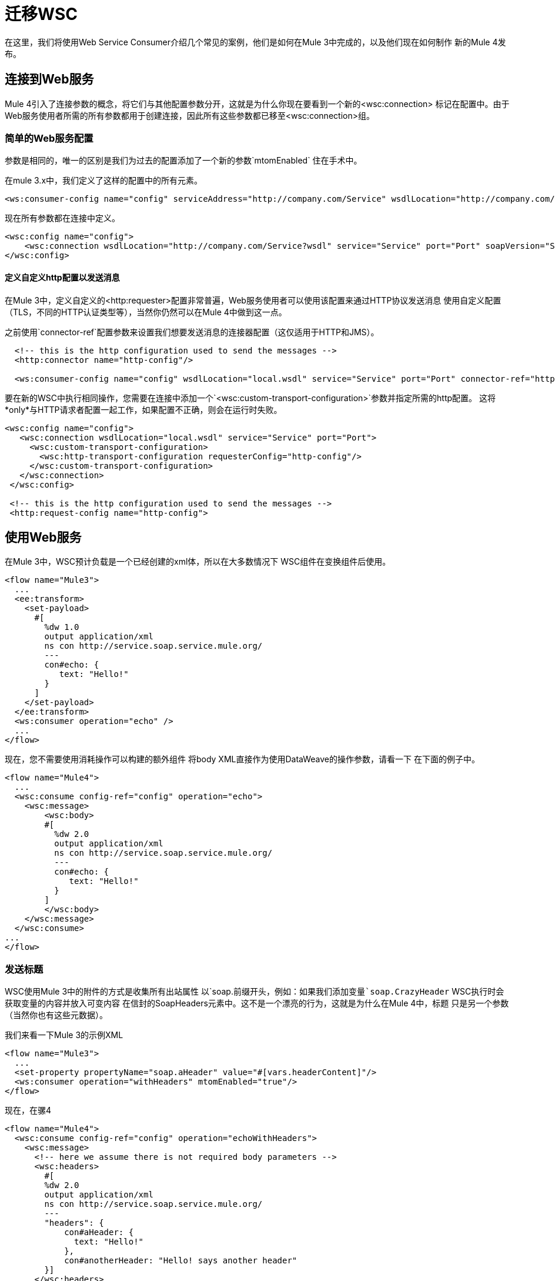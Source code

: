= 迁移WSC

在这里，我们将使用Web Service Consumer介绍几个常见的案例，他们是如何在Mule 3中完成的，以及他们现在如何制作
新的Mule 4发布。

== 连接到Web服务

Mule 4引入了连接参数的概念，将它们与其他配置参数分开，这就是为什么你现在要看到一个新的<wsc:connection>
标记在配置中。由于Web服务使用者所需的所有参数都用于创建连接，因此所有这些参数都已移至<wsc:connection>组。

=== 简单的Web服务配置

参数是相同的，唯一的区别是我们为过去的配置添加了一个新的参数`mtomEnabled`
住在手术中。

在mule 3.x中，我们定义了这样的配置中的所有元素。

[source, xml, linenums]
----
<ws:consumer-config name="config" serviceAddress="http://company.com/Service" wsdlLocation="http://company.com/Service?wsdl" service="Service" port="Port"/>
----

现在所有参数都在连接中定义。

[source, xml, linenums]
----
<wsc:config name="config">
    <wsc:connection wsdlLocation="http://company.com/Service?wsdl" service="Service" port="Port" soapVersion="SOAP_11" address="http://company.com/Service/endpoint"/>
</wsc:config>
----

==== 定义自定义http配置以发送消息

在Mule 3中，定义自定义的<http:requester>配置非常普遍，Web服务使用者可以使用该配置来通过HTTP协议发送消息
使用自定义配置（TLS，不同的HTTP认证类型等），当然你仍然可以在Mule 4中做到这一点。

之前使用`connector-ref`配置参数来设置我们想要发送消息的连接器配置（这仅适用于HTTP和JMS）。

[source, xml, linenums]
----
  <!-- this is the http configuration used to send the messages -->
  <http:connector name="http-config"/>

  <ws:consumer-config name="config" wsdlLocation="local.wsdl" service="Service" port="Port" connector-ref="http-config"/>
----

要在新的WSC中执行相同操作，您需要在连接中添加一个`<wsc:custom-transport-configuration>`参数并指定所需的http配置。
这将*only*与HTTP请求者配置一起工作，如果配置不正确，则会在运行时失败。

[source, xml, linenums]
----
<wsc:config name="config">
   <wsc:connection wsdlLocation="local.wsdl" service="Service" port="Port">
     <wsc:custom-transport-configuration>
       <wsc:http-transport-configuration requesterConfig="http-config"/>
     </wsc:custom-transport-configuration>
   </wsc:connection>
 </wsc:config>

 <!-- this is the http configuration used to send the messages -->
 <http:request-config name="http-config">
----

== 使用Web服务

在Mule 3中，WSC预计负载是一个已经创建的xml体，所以在大多数情况下
WSC组件在变换组件后使用。

[source, xml, linenums]
----
<flow name="Mule3">
  ...
  <ee:transform>
    <set-payload>
      #[
        %dw 1.0
        output application/xml
        ns con http://service.soap.service.mule.org/
        ---
        con#echo: {
           text: "Hello!"
        }
      ]
    </set-payload>
  </ee:transform>
  <ws:consumer operation="echo" />
  ...
</flow>
----

现在，您不需要使用消耗操作可以构建的额外组件
将body XML直接作为使用DataWeave的操作参数，请看一下
在下面的例子中。

[source, xml, linenums]
----
<flow name="Mule4">
  ...
  <wsc:consume config-ref="config" operation="echo">
    <wsc:message>
        <wsc:body>
        #[
          %dw 2.0
          output application/xml
          ns con http://service.soap.service.mule.org/
          ---
          con#echo: {
             text: "Hello!"
          }
        ]
        </wsc:body>
    </wsc:message>
  </wsc:consume>
...
</flow>
----

=== 发送标题

WSC使用Mule 3中的附件的方式是收集所有出站属性
以`soap.`前缀开头，例如：如果我们添加变量`soap.CrazyHeader`
WSC执行时会获取变量的内容并放入可变内容
在信封的SoapHeaders元素中。这不是一个漂亮的行为，这就是为什么在Mule 4中，标题
只是另一个参数（当然你也有这些元数据）。

我们来看一下Mule 3的示例XML

[source, xml, linenums]
----
<flow name="Mule3">
  ...
  <set-property propertyName="soap.aHeader" value="#[vars.headerContent]"/>
  <ws:consumer operation="withHeaders" mtomEnabled="true"/>
</flow>
----

现在，在骡4

[source, xml, linenums]
----
<flow name="Mule4">
  <wsc:consume config-ref="config" operation="echoWithHeaders">
    <wsc:message>
      <!-- here we assume there is not required body parameters -->
      <wsc:headers>
        #[
        %dw 2.0
        output application/xml
        ns con http://service.soap.service.mule.org/
        ---
        "headers": {
            con#aHeader: {
              text: "Hello!"
            },
            con#anotherHeader: "Hello! says another header"
        }]
      </wsc:headers>
    </wsc:message>
  </wsc:consume>
</flow>
----

可以使用DataWeave脚本直接在操作内部构建标题，因为
你有这个元数据，是非常容易做到的。

=== 添加附件

现在，在使用*MTOM attachments*的Mule 3中添加附件要容易得多
`set-attachment`组件用于创建新的出站附件并
信封体应该被构造为添加一个参考XOP参考
添加附件。

注意：mtomEnabled参数已从操作移至连接。

[source, xml, linenums]
----
<flow name="Mule3">
  ...
  <set-attachment attachmentName="attach" value="Hello!" contentType="text/plain"/>
  <ee:transform>
    <set-payload>
      #[
        %dw 1.0
        output application/xml
        ns con http://service.soap.service.mule.org/
        ns xop http://www.w3.org/2004/08/xop/include
        ---
        con#echo: {
           attachment: {
            xop: "cid:attach"
           }
        }
      ]
    </set-payload>
  </ee:transform>
  <ws:consumer operation="uploadAttachment" mtomEnabled="true"/>
  ...
</flow>
----

如果使用*Soap With Attachments*而不是使用MTOM，那是它的责任
骡子开发人员用Base64编码的内部附件构建身体
（DataWeave提供了一个这样的功能）

[source, xml, linenums]
----
<flow name="Mule3">
  ...
  <set-attachment attachmentName="attach" value="Hello!" contentType="text/plain"/>
  <ee:transform>
    <set-payload>
      #[
        %dw 1.0
        output application/xml
        ns con http://service.soap.service.mule.org/
        ns xop http://www.w3.org/2004/08/xop/include
        ---
        con#echo: {
           attachment: {
            xop: "cid:attach"
           }
        }
      ]
    </set-payload>
  </ee:transform>
  <ws:consumer operation="uploadAttachment" mtomEnabled="true"/>
  ...
</flow>
----

在Mule 4中，无论是MTOM还是SWA都无所谓，开发者总是以同样的方式工作
带附件，他只是创建一个新的附件，并为其分配内容
（使用的mimetype是与内容关联的那个）。

例如，在这里我们使用文件连接器读取JSON文件，然后创建一个新文件
附件传递文件返回的内容：读取操作在有效载荷中。

[source, xml, linenums]
----
<flow name="Mule4">
  ...
  <file:read config-ref="file" path="#[vars.pathToAJsonFile]"/>
  <wsc:consume config-ref="config" operation="uploadAttachment">
    <wsc:message>
      <!-- here we assume there is not required body parameters -->
      <wsc:attachments>
        #[{ attach: payload } ]
      </wsc:attachments>
    </wsc:message>
  </wsc:consume>
  ...
</flow>
----

要使用Web服务使用者，只需使用Studio调色板将其添加到应用程序中，或在您的`pom.xml`文件中添加以下依赖项：

[source,XML,linenums]
----
<dependency>
  <groupId>org.mule.connectors</groupId>
  <artifactId>mule-wsc-connector</artifactId>
  <version>1.1.0</version> <!-- or newer -->
  <classifier>mule-plugin</classifier>
</dependency>
----
